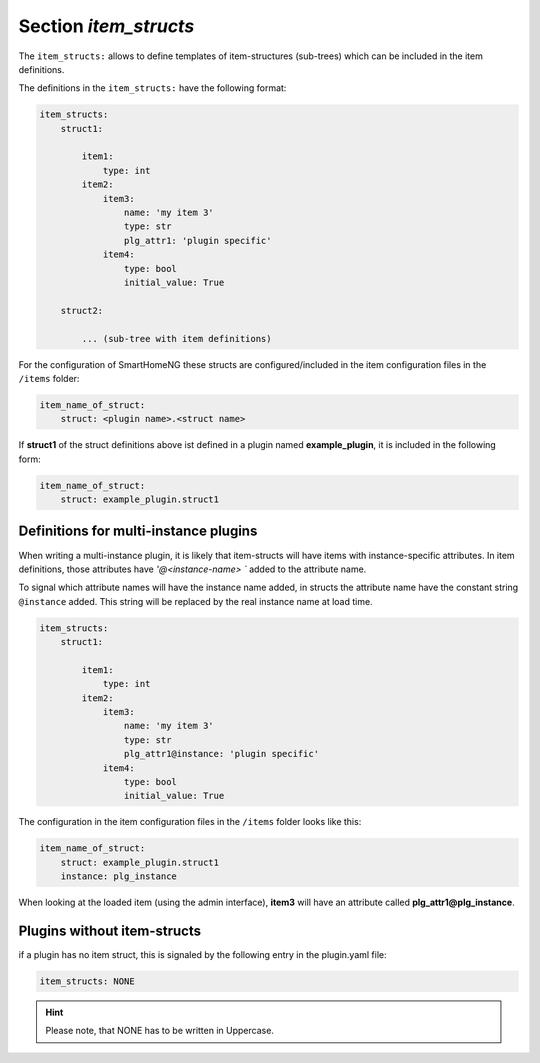 
.. role:: redsup
.. role:: bluesup

Section `item_structs`
======================

The ``item_structs:`` allows to define templates of item-structures (sub-trees) which can be included in the item
definitions.


The definitions in the ``item_structs:`` have the following format:

.. code:: yaml

    item_structs:
        struct1:

            item1:
                type: int
            item2:
                item3:
                    name: 'my item 3'
                    type: str
                    plg_attr1: 'plugin specific'
                item4:
                    type: bool
                    initial_value: True

        struct2:

            ... (sub-tree with item definitions)


For the configuration of SmartHomeNG these structs are configured/included in the item configuration files in the
``/items`` folder:

.. code:: yaml

   item_name_of_struct:
       struct: <plugin name>.<struct name>



If **struct1** of the struct definitions above ist defined in a plugin named **example_plugin**, it is included in
the following form:

.. code:: yaml

   item_name_of_struct:
       struct: example_plugin.struct1


Definitions for multi-instance plugins
--------------------------------------

When writing a multi-instance plugin, it is likely that item-structs will have items with instance-specific attributes.
In item definitions, those attributes have `'@<instance-name> `` added to the attribute name.

To signal which attribute names will have the instance name added, in structs the attribute name have the constant string
``@instance`` added. This string will be replaced by the real instance name at load time.

.. code:: yaml

    item_structs:
        struct1:

            item1:
                type: int
            item2:
                item3:
                    name: 'my item 3'
                    type: str
                    plg_attr1@instance: 'plugin specific'
                item4:
                    type: bool
                    initial_value: True


The configuration in the item configuration files in the ``/items`` folder looks like this:

.. code:: yaml

   item_name_of_struct:
       struct: example_plugin.struct1
       instance: plg_instance


When looking at the loaded item (using the admin interface), **item3** will have an attribute called
**plg_attr1@plg_instance**.


Plugins without item-structs
----------------------------

if a plugin has no item struct, this is signaled by the following entry in the plugin.yaml file:

.. code:: yaml

    item_structs: NONE

.. hint::

    Please note, that NONE has to be written in Uppercase.

